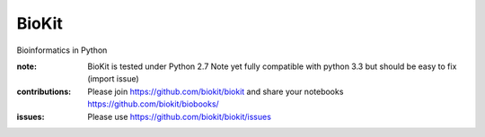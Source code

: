 BioKit
==========

Bioinformatics in Python




.. image:: https://badge.fury.io/py/biokit.svg
    :target: https://pypi.python.org/pypi/biokit

.. image:: https://pypip.in/d/biokit/badge.png
    :target: https://crate.io/packages/biokit/

.. image:: https://secure.travis-ci.org/cokelaer/biokit.png
    :target: http://travis-ci.org/cokelaer/biokit

.. image:: https://coveralls.io/repos/cokelaer/biokit/badge.png?branch=master 
   :target: https://coveralls.io/r/cokelaer/biokit?branch=master 

.. image:: https://landscape.io/github/cokelaer/biokit/master/landscape.png
   :target: https://landscape.io/github/cokelaer/biokit/master

.. image:: https://badge.waffle.io/cokelaer/biokit.png?label=ready&title=Ready 
   :target: https://waffle.io/cokelaer/biokit

:note: BioKit is tested under Python 2.7
       Note yet fully compatible with python 3.3 but should be easy to fix (import issue)

:contributions: Please join https://github.com/biokit/biokit and share your notebooks https://github.com/biokit/biobooks/
:issues: Please use https://github.com/biokit/biokit/issues


.. image:: http://pythonhosted.org/biokit/_images/biokit.gif
    :target: http://pythonhosted.org/biokit/_images/biokit.gif
